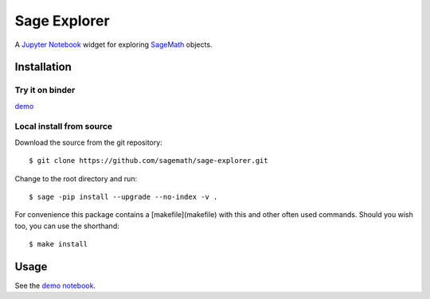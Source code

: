 =============
Sage Explorer
=============

.. image:: https://mybinder.org/badge.svg
   :target: https://mybinder.org/v2/gh/sagemath/sage-explorer/master

A `Jupyter Notebook <http://jupyter.org>`_ widget for exploring `SageMath <http://www.sagemath.org>`_ objects.


Installation
------------

Try it on binder
^^^^^^^^^^^^^^^^

`demo <https://mybinder.org/v2/gh/sagemath/sage-explorer/master?filepath=demo_sage_explorer.ipynb>`_


Local install from source
^^^^^^^^^^^^^^^^^^^^^^^^^

Download the source from the git repository::

    $ git clone https://github.com/sagemath/sage-explorer.git

Change to the root directory and run::

    $ sage -pip install --upgrade --no-index -v .

For convenience this package contains a [makefile](makefile) with this
and other often used commands. Should you wish too, you can use the
shorthand::

    $ make install

Usage
-----

See the `demo notebook <demo_sage_explorer.ipynb>`_.

